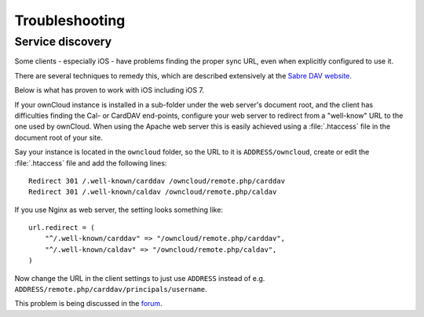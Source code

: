 Troubleshooting
===============

Service discovery
-----------------

Some clients - especially iOS - have problems finding the proper sync URL, even when explicitly
configured to use it.

There are several techniques to remedy this, which are described extensively at the
`Sabre DAV website <http://sabre.io/dav/service-discovery/>`_.

Below is what has proven to work with iOS including iOS 7.

If your ownCloud instance is installed in a sub-folder under the web server's document root, and
the client has difficulties finding the Cal- or CardDAV end-points, configure your web server to
redirect from a "well-know" URL to the one used by ownCloud.
When using the Apache web server this is easily achieved using a :file:`.htaccess` file in the document
root of your site.

Say your instance is located in the ``owncloud`` folder, so the URL to it is ``ADDRESS/owncloud``,
create or edit the :file:`.htaccess` file and add the following lines::

    Redirect 301 /.well-known/carddav /owncloud/remote.php/carddav
    Redirect 301 /.well-known/caldav /owncloud/remote.php/caldav

If you use Nginx as web server, the setting looks something like::

    url.redirect = (
        "^/.well-known/carddav" => "/owncloud/remote.php/carddav",
        "^/.well-known/caldav" => "/owncloud/remote.php/caldav",
    )

Now change the URL in the client settings to just use ``ADDRESS`` instead of e.g. ``ADDRESS/remote.php/carddav/principals/username``.

This problem is being discussed in the `forum <http://forum.owncloud.org/viewtopic.php?f=3&t=71&p=2211#p2197>`_.

.. please add a section with hints for generic troubleshooting. e.g. go to the forum, the chat, ... (jw)

